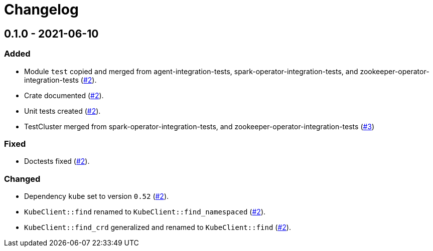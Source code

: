 = Changelog

== 0.1.0 - 2021-06-10

:2: https://github.com/stackabletech/integration-test-commons/pull/2[#2]
:3: https://github.com/stackabletech/integration-test-commons/pull/4[#3]

=== Added
* Module `test` copied and merged from agent-integration-tests, spark-operator-integration-tests, and zookeeper-operator-integration-tests ({2}).
* Crate documented ({2}).
* Unit tests created ({2}).
* TestCluster merged from spark-operator-integration-tests, and zookeeper-operator-integration-tests ({3})

=== Fixed
* Doctests fixed ({2}).

=== Changed
* Dependency `kube` set to version `0.52` ({2}).
* `KubeClient::find` renamed to `KubeClient::find_namespaced` ({2}).
* `KubeClient::find_crd` generalized and renamed to `KubeClient::find` ({2}).
